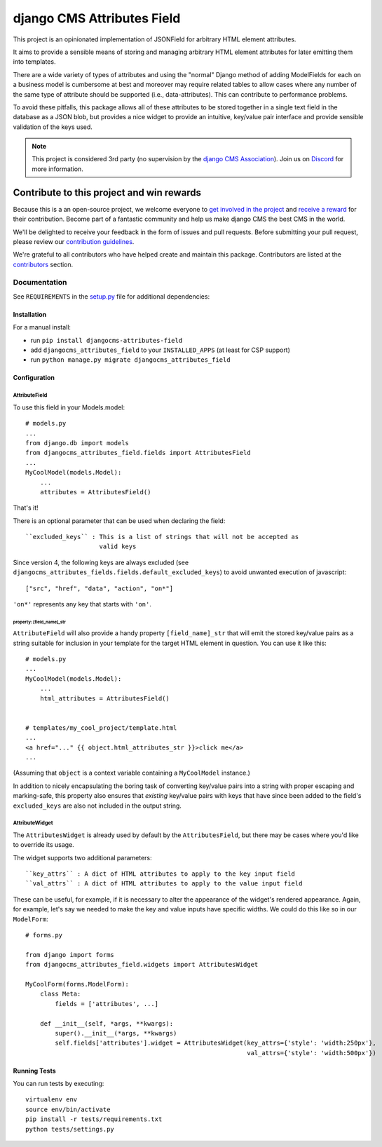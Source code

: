 ===========================
django CMS Attributes Field
===========================

|pypi| |coverage|  |python| |django| |djangocms|


This project is an opinionated implementation of JSONField for arbitrary HTML
element attributes.

It aims to provide a sensible means of storing and managing
arbitrary HTML element attributes for later emitting them into templates.

There are a wide variety of types of attributes and using the "normal" Django
method of adding ModelFields for each on a business model is cumbersome at
best and moreover may require related tables to allow cases where any number
of the same type of attribute should be supported (i.e., data-attributes).
This can contribute to performance problems.

To avoid these pitfalls, this package allows all of these attributes to be
stored together in a single text field in the database as a JSON blob, but
provides a nice widget to provide an intuitive, key/value pair interface
and provide sensible validation of the keys used.


.. note::

    This project is considered 3rd party (no supervision by the `django CMS Association <https://www.django-cms.org/en/about-us/>`_).
    Join us on `Discord <https://www.django-cms.org/discord/>`_ for more information.


.. image:: preview.gif


*******************************************
Contribute to this project and win rewards
*******************************************

Because this is a an open-source project, we welcome everyone to
`get involved in the project <https://www.django-cms.org/en/contribute/>`_ and
`receive a reward <https://www.django-cms.org/en/bounty-program/>`_ for their contribution.
Become part of a fantastic community and help us make django CMS the best CMS in the world.

We'll be delighted to receive your
feedback in the form of issues and pull requests. Before submitting your
pull request, please review our `contribution guidelines
<http://docs.django-cms.org/en/latest/contributing/index.html>`_.

We're grateful to all contributors who have helped create and maintain this package.
Contributors are listed at the `contributors <https://github.com/django-cms/djangocms-attributes-field/graphs/contributors>`_
section.


Documentation
=============

See ``REQUIREMENTS`` in the `setup.py <https://github.com/divio/djangocms-attributes-field/blob/master/setup.py>`_
file for additional dependencies:


Installation
------------

For a manual install:

* run ``pip install djangocms-attributes-field``
* add ``djangocms_attributes_field`` to your ``INSTALLED_APPS`` (at least for CSP support)
* run ``python manage.py migrate djangocms_attributes_field``


Configuration
-------------

AttributeField
##############

To use this field in your Models.model: ::

    # models.py
    ...
    from django.db import models
    from djangocms_attributes_field.fields import AttributesField
    ...
    MyCoolModel(models.Model):
        ...
        attributes = AttributesField()

That's it!

There is an optional parameter that can be used when declaring the field: ::

    ``excluded_keys`` : This is a list of strings that will not be accepted as
                        valid keys

Since version 4, the following keys are always excluded (see
``djangocms_attributes_fields.fields.default_excluded_keys``) to avoid
unwanted execution of javascript: ::

    ["src", "href", "data", "action", "on*"]

``'on*'`` represents any key that starts with ``'on'``.

property: [field_name]_str
++++++++++++++++++++++++++

``AttributeField`` will also provide a handy property ``[field_name]_str``
that will emit the stored key/value pairs as a string suitable for inclusion
in your template for the target HTML element in question. You can use it
like this: ::

    # models.py
    ...
    MyCoolModel(models.Model):
        ...
        html_attributes = AttributesField()


    # templates/my_cool_project/template.html
    ...
    <a href="..." {{ object.html_attributes_str }}>click me</a>
    ...

(Assuming that ``object`` is a context variable containing a
``MyCoolModel`` instance.)

In addition to nicely encapsulating the boring task of converting key/value
pairs into a string with proper escaping and marking-safe, this property also
ensures that *existing* key/value pairs with keys that have since been added
to the field's ``excluded_keys`` are also not included in the output string.


AttributeWidget
###############

The ``AttributesWidget`` is already used by default by the ``AttributesField``,
but there may be cases where you'd like to override its usage.

The widget supports two additional parameters: ::

    ``key_attrs`` : A dict of HTML attributes to apply to the key input field
    ``val_attrs`` : A dict of HTML attributes to apply to the value input field

These can be useful, for example, if it is necessary to alter the appearance
of the widget's rendered appearance. Again, for example, let's say we needed
to make the key and value inputs have specific widths. We could do this like
so in our ``ModelForm``: ::

    # forms.py

    from django import forms
    from djangocms_attributes_field.widgets import AttributesWidget

    MyCoolForm(forms.ModelForm):
        class Meta:
            fields = ['attributes', ...]

        def __init__(self, *args, **kwargs):
            super().__init__(*args, **kwargs)
            self.fields['attributes'].widget = AttributesWidget(key_attrs={'style': 'width:250px'},
                                                                val_attrs={'style': 'width:500px'})


Running Tests
-------------

You can run tests by executing::

    virtualenv env
    source env/bin/activate
    pip install -r tests/requirements.txt
    python tests/settings.py


.. |pypi| image:: https://badge.fury.io/py/djangocms-attributes-field.svg
    :target: http://badge.fury.io/py/djangocms-attributes-field
.. |coverage| image:: https://codecov.io/gh/django-cms/djangocms-attributes-field/branch/master/graph/badge.svg
    :target: https://codecov.io/gh/divio/djangocms-attributes-field

.. |python| image:: https://img.shields.io/pypi/pyversions/djangocms-attributes-field
    :alt: PyPI - Python Version
    :target: https://pypi.org/project/djangocms-attributes-field/
.. |django| image:: https://img.shields.io/pypi/frameworkversions/django/djangocms-attributes-field
    :alt: PyPI - Django Versions from Framework Classifiers
    :target: https://www.djangoproject.com/
.. |djangocms| image:: https://img.shields.io/pypi/frameworkversions/django-cms/djangocms-attributes-field
    :alt: PyPI - django CMS Versions from Framework Classifiers
    :target: https://www.django-cms.org/
